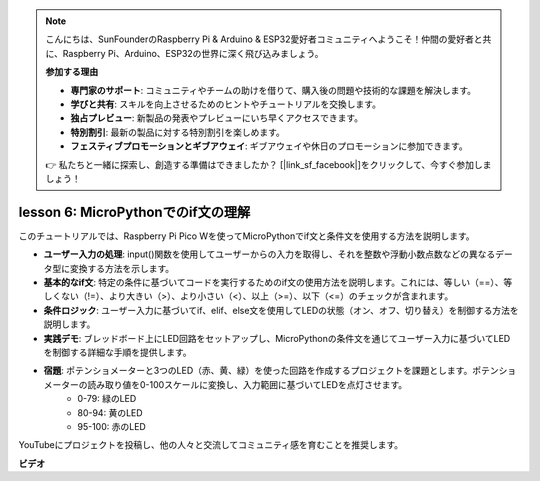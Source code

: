 .. note::

    こんにちは、SunFounderのRaspberry Pi & Arduino & ESP32愛好者コミュニティへようこそ！仲間の愛好者と共に、Raspberry Pi、Arduino、ESP32の世界に深く飛び込みましょう。

    **参加する理由**

    - **専門家のサポート**: コミュニティやチームの助けを借りて、購入後の問題や技術的な課題を解決します。
    - **学びと共有**: スキルを向上させるためのヒントやチュートリアルを交換します。
    - **独占プレビュー**: 新製品の発表やプレビューにいち早くアクセスできます。
    - **特別割引**: 最新の製品に対する特別割引を楽しめます。
    - **フェスティブプロモーションとギブアウェイ**: ギブアウェイや休日のプロモーションに参加できます。

    👉 私たちと一緒に探索し、創造する準備はできましたか？ [|link_sf_facebook|]をクリックして、今すぐ参加しましょう！

lesson 6:  MicroPythonでのif文の理解
=================================================================

このチュートリアルでは、Raspberry Pi Pico Wを使ってMicroPythonでif文と条件文を使用する方法を説明します。

* **ユーザー入力の処理**: input()関数を使用してユーザーからの入力を取得し、それを整数や浮動小数点数などの異なるデータ型に変換する方法を示します。
* **基本的なif文**: 特定の条件に基づいてコードを実行するためのif文の使用方法を説明します。これには、等しい（==）、等しくない（!=）、より大きい（>）、より小さい（<）、以上（>=）、以下（<=）のチェックが含まれます。
* **条件ロジック**: ユーザー入力に基づいてif、elif、else文を使用してLEDの状態（オン、オフ、切り替え）を制御する方法を説明します。
* **実践デモ**: ブレッドボード上にLED回路をセットアップし、MicroPythonの条件文を通じてユーザー入力に基づいてLEDを制御する詳細な手順を提供します。
* **宿題**: ポテンショメーターと3つのLED（赤、黄、緑）を使った回路を作成するプロジェクトを課題とします。ポテンショメーターの読み取り値を0-100スケールに変換し、入力範囲に基づいてLEDを点灯させます。
    - 0-79: 緑のLED
    - 80-94: 黄のLED
    - 95-100: 赤のLED
YouTubeにプロジェクトを投稿し、他の人々と交流してコミュニティ感を育むことを推奨します。

**ビデオ**

.. raw:: html

    <iframe width="700" height="500" src="https://www.youtube.com/embed/mS4YcJ0FcOU?si=15R9d9BfuPykEbpt" title="YouTube video player" frameborder="0" allow="accelerometer; autoplay; clipboard-write; encrypted-media; gyroscope; picture-in-picture; web-share" allowfullscreen></iframe>

